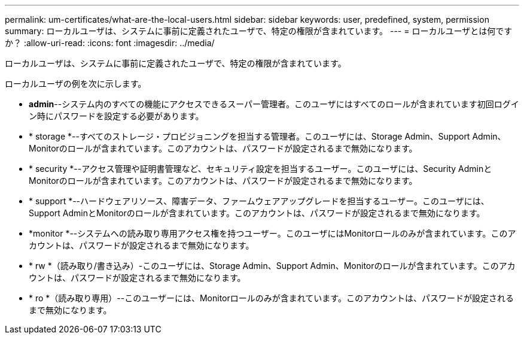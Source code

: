 ---
permalink: um-certificates/what-are-the-local-users.html 
sidebar: sidebar 
keywords: user, predefined, system, permission 
summary: ローカルユーザは、システムに事前に定義されたユーザで、特定の権限が含まれています。 
---
= ローカルユーザとは何ですか？
:allow-uri-read: 
:icons: font
:imagesdir: ../media/


[role="lead"]
ローカルユーザは、システムに事前に定義されたユーザで、特定の権限が含まれています。

ローカルユーザの例を次に示します。

* *admin*--システム内のすべての機能にアクセスできるスーパー管理者。このユーザにはすべてのロールが含まれています初回ログイン時にパスワードを設定する必要があります。
* * storage *--すべてのストレージ・プロビジョニングを担当する管理者。このユーザには、Storage Admin、Support Admin、Monitorのロールが含まれています。このアカウントは、パスワードが設定されるまで無効になります。
* * security *--アクセス管理や証明書管理など、セキュリティ設定を担当するユーザー。このユーザには、Security AdminとMonitorのロールが含まれています。このアカウントは、パスワードが設定されるまで無効になります。
* * support *--ハードウェアリソース、障害データ、ファームウェアアップグレードを担当するユーザー。このユーザには、Support AdminとMonitorのロールが含まれています。このアカウントは、パスワードが設定されるまで無効になります。
* *monitor *--システムへの読み取り専用アクセス権を持つユーザー。このユーザにはMonitorロールのみが含まれています。このアカウントは、パスワードが設定されるまで無効になります。
* * rw *（読み取り/書き込み）-このユーザには、Storage Admin、Support Admin、Monitorのロールが含まれています。このアカウントは、パスワードが設定されるまで無効になります。
* * ro *（読み取り専用）--このユーザーには、Monitorロールのみが含まれています。このアカウントは、パスワードが設定されるまで無効になります。

